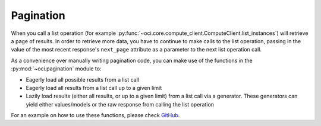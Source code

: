 .. raw:: html

    <script type='text/javascript'>
        var oldDocsHost = 'oracle-bare-metal-cloud-services-python-sdk';
        if (window.location.href.indexOf(oldDocsHost) != -1) {
            window.location.href = 'https://oracle-bare-metal-cloud-services-python-sdk.readthedocs.io/en/latest/deprecation-notice.html';
        }
    </script>

Pagination
~~~~~~~~~~~~
When you call a list operation (for example :py:func:`~oci.core.compute_client.ComputeClient.list_instances`) will retrieve a page of results. In order
to retrieve more data, you have to continue to make calls to the list operation, passing in the value of the most recent response's ``next_page`` attribute 
as a parameter to the next list operation call.

As a convenience over manually writing pagination code, you can make use of the functions in the :py:mod:`~oci.pagination` module to:

* Eagerly load all possible results from a list call
* Eagerly load all results from a list call up to a given limit
* Lazily load results (either all results, or up to a given limit) from a list call via a generator. These generators can yield either values/models or the raw response from calling the list operation

For an example on how to use these functions, please check `GitHub <https://github.com/oracle/oci-python-sdk/blob/master/examples/pagination.py>`_.
